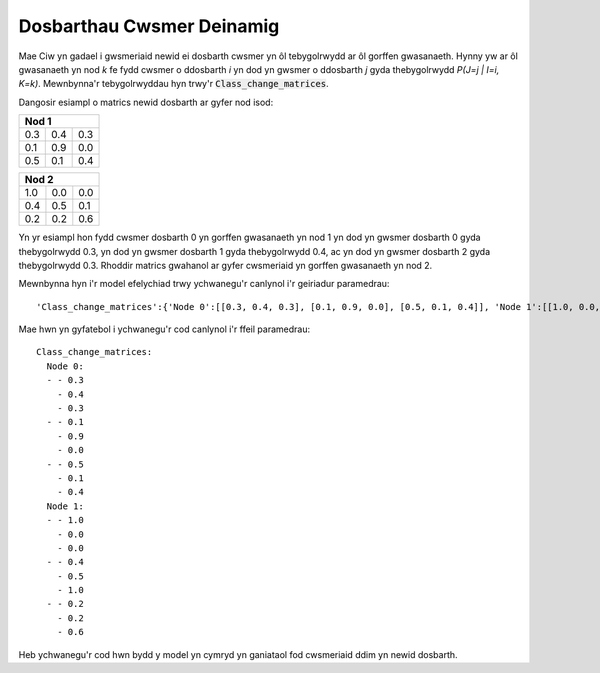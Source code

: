 .. _dynamic-classes:

==========================
Dosbarthau Cwsmer Deinamig
==========================

Mae Ciw yn gadael i gwsmeriaid newid ei dosbarth cwsmer yn ôl tebygolrwydd ar ôl gorffen gwasanaeth. Hynny yw ar ôl gwasanaeth yn nod `k` fe fydd cwsmer o ddosbarth `i` yn dod yn gwsmer o ddosbarth `j` gyda thebygolrwydd `P(J=j | I=i, K=k)`. Mewnbynna'r tebygolrwyddau hyn trwy'r :code:`Class_change_matrices`.

Dangosir esiampl o matrics newid dosbarth ar gyfer nod isod:

+-----------------+
| Nod  1          |
+=====+=====+=====+
| 0.3 | 0.4 | 0.3 |
+-----+-----+-----+
| 0.1 | 0.9 | 0.0 |
+-----+-----+-----+
| 0.5 | 0.1 | 0.4 |
+-----+-----+-----+

+-----------------+
| Nod  2          |
+=====+=====+=====+
| 1.0 | 0.0 | 0.0 |
+-----+-----+-----+
| 0.4 | 0.5 | 0.1 |
+-----+-----+-----+
| 0.2 | 0.2 | 0.6 |
+-----+-----+-----+

Yn yr esiampl hon fydd cwsmer dosbarth 0 yn gorffen gwasanaeth yn nod 1 yn dod yn gwsmer dosbarth 0 gyda thebygolrwydd 0.3, yn dod yn gwsmer dosbarth 1 gyda thebygolrwydd 0.4, ac yn dod yn gwsmer dosbarth 2 gyda thebygolrwydd 0.3. Rhoddir matrics gwahanol ar gyfer cwsmeriaid yn gorffen gwasanaeth yn nod 2.

Mewnbynna hyn i'r model efelychiad trwy ychwanegu'r canlynol i'r geiriadur paramedrau::
    
    'Class_change_matrices':{'Node 0':[[0.3, 0.4, 0.3], [0.1, 0.9, 0.0], [0.5, 0.1, 0.4]], 'Node 1':[[1.0, 0.0, 0.0], [0.4, 0.5, 0.1], [0.2, 0.2, 0.6]]}

Mae hwn yn gyfatebol i ychwanegu'r cod canlynol i'r ffeil paramedrau::

    Class_change_matrices:
      Node 0:
      - - 0.3
        - 0.4
        - 0.3
      - - 0.1
        - 0.9
        - 0.0
      - - 0.5
        - 0.1
        - 0.4
      Node 1:
      - - 1.0
        - 0.0
        - 0.0
      - - 0.4
        - 0.5
        - 1.0
      - - 0.2
        - 0.2
        - 0.6

Heb ychwanegu'r cod hwn bydd y model yn cymryd yn ganiataol fod cwsmeriaid ddim yn newid dosbarth.